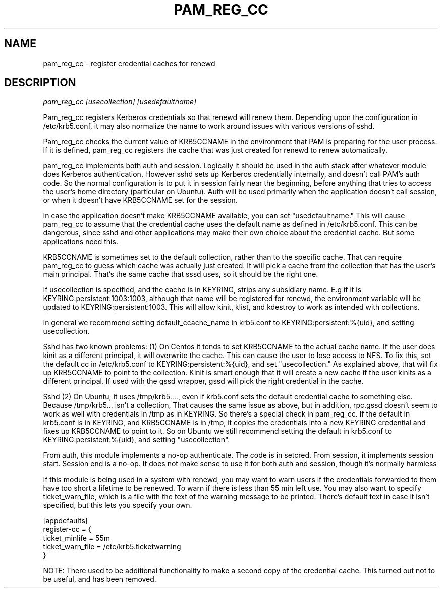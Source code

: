 .TH PAM_REG_CC 8
.SH NAME
pam_reg_cc \- register credential caches for renewd
.SH DESCRIPTION
.I  pam_reg_cc [usecollection] [usedefaultname]
.PP
Pam_reg_cc registers Kerberos credentials so that renewd will
renew them. Depending upon the configuration in /etc/krb5.conf,
it may also normalize the name to work around issues with various
versions of sshd.
.PP
Pam_reg_cc checks the current value of KRB5CCNAME in the environment that
PAM is preparing for the user process. If it is defined, 
pam_reg_cc registers the cache that was just created for
renewd to renew automatically.
.PP
pam_reg_cc implements both auth and session. Logically it should be
used in the auth stack after whatever module does Kerberos authentication.
However sshd sets up Kerberos credentially internally, and doesn't
call PAM's auth code. So the normal configuration is to put
it in session fairly near the beginning, before anything that
tries to access the user's home directory (particular on Ubuntu).
Auth will be used primarily when the
application doesn't call session, or when it doesn't have KRB5CCNAME
set for the session.
.PP
In case the application doesn't make KRB5CCNAME available, you can
set "usedefaultname." This will cause pam_reg_cc to assume that the
credential cache uses the default name as defined in /etc/krb5.conf.
This can be dangerous, since sshd and other applications may make their
own choice about the credential cache. But some applications need this.
.PP
KRB5CCNAME is sometimes set
to the default collection, rather than to the specific cache.
That can require pam_reg_cc to guess which cache was actually
just created. It will pick a cache from the collection that
has the user's main principal. That's the same cache that sssd
uses, so it should be the right one.
.PP
If usecollection is specified, and the cache is in KEYRING, strips
any subsidiary name. E.g if it is KEYRING:persistent:1003:1003,
although that name will be registered for renewd, the environment
variable will be updated to KEYRING:persistent:1003. This will 
allow kinit, klist, and kdestroy to work as intended with collections.
.PP
In general we recommend setting default_ccache_name in krb5.conf to
KEYRING:persistent:%{uid}, and setting usecollection. 
.PP
Sshd has two known problems: (1) On Centos it tends to set KRB5CCNAME
to the actual cache name. If the user does kinit as a different
principal, it will overwrite the cache. This can cause the user to
lose access to NFS. To fix this, set the default cc in /etc/krb5.conf
to KEYRING:persistent:%{uid}, and set "usecollection." As explained
above, that will fix up KRB5CCNAME to point to the collection. Kinit
is smart enough that it will create a new cache if the user kinits
as a different principal. If used with the gssd wrapper, gssd will
pick the right credential in the cache.
.PP
Sshd (2) On Ubuntu, it uses /tmp/krb5...., even if krb5.conf
sets the default credential cache to something else.
Because /tmp/krb5... isn't a collection, That causes the same
issue as above, but in addition, rpc.gssd doesn't seem to work as
well with credentials in /tmp as in KEYRING. So there's a special
check in pam_reg_cc. If the default in krb5.conf is in KEYRING,
and KRB5CCNAME is in /tmp, it copies the credentials into a new
KEYRING credential and fixes up KRB5CCNAME to point to it. So on
Ubuntu we still recommend setting the default in krb5.conf to
KEYRING:persistent:%{uid}, and setting "usecollection".
.PP
From auth, this module implements a no-op authenticate. The code is in setcred.
From session, it implements session start. Session end is a no-op. It does not 
make sense to use it for both auth and session, though it's normally harmless
.PP
If this module is being used in a system with renewd, you may want to warn users if the
credentials forwarded to them have too short a lifetime to be renewed. To warn if there
is less than 55 min left use. You may also want to specify ticket_warn_file, which is
a file with the text of the warning message to be printed. There's default text in case
it isn't specified, but this lets you specify your own.
.PP
.nf
[appdefaults]
register-cc = {
    ticket_minlife = 55m
    ticket_warn_file = /etc/krb5.ticketwarning
}
.fi
.PP
NOTE: There used to be additional functionality to make a second copy of the
credential cache. This turned out not to be useful, and has been removed.
